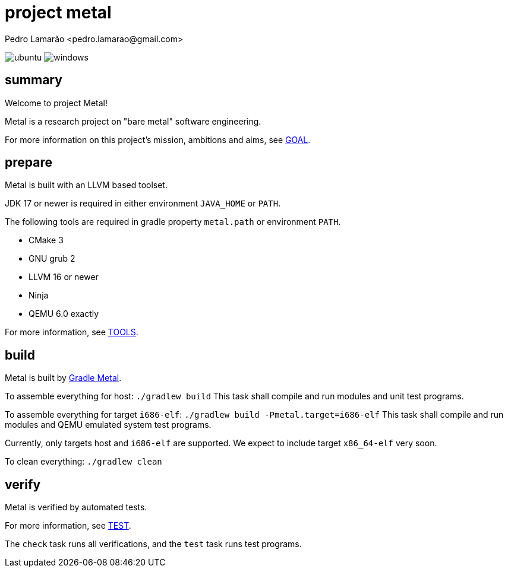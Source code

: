 = project metal
:author: Pedro Lamarão <pedro.lamarao@gmail.com>

image:https://github.com/pedrolamarao/psys/actions/workflows/ubuntu.yml/badge.svg[ubuntu]
image:https://github.com/pedrolamarao/psys/actions/workflows/windows.yml/badge.svg[windows]

== summary

Welcome to project Metal!

Metal is a research project on "bare metal" software engineering.

For more information on this project's mission, ambitions and aims, see link:doc/GOAL.adoc[GOAL].

== prepare

Metal is built with an LLVM based toolset.

JDK 17 or newer is required in either environment `JAVA_HOME` or `PATH`.

The following tools are required in gradle property `metal.path` or environment `PATH`.

- CMake 3
- GNU grub 2
- LLVM 16 or newer
- Ninja
- QEMU 6.0 exactly

For more information, see link:doc/TOOLS.adoc[TOOLS].

== build

Metal is built by link:https://github.com/pedrolamarao/gradle-metal[Gradle Metal].

To assemble everything for host: `./gradlew build`
This task shall compile and run modules and unit test programs.

To assemble everything for target `i686-elf`: `./gradlew build -Pmetal.target=i686-elf`
This task shall compile and run modules and QEMU emulated system test programs.

Currently, only targets host and `i686-elf` are supported.
We expect to include target `x86_64-elf` very soon.

To clean everything: `./gradlew clean`

== verify

Metal is verified by automated tests.

For more information, see link:doc/TEST.adoc[TEST].

The `check` task runs all verifications, and the `test` task runs test programs.